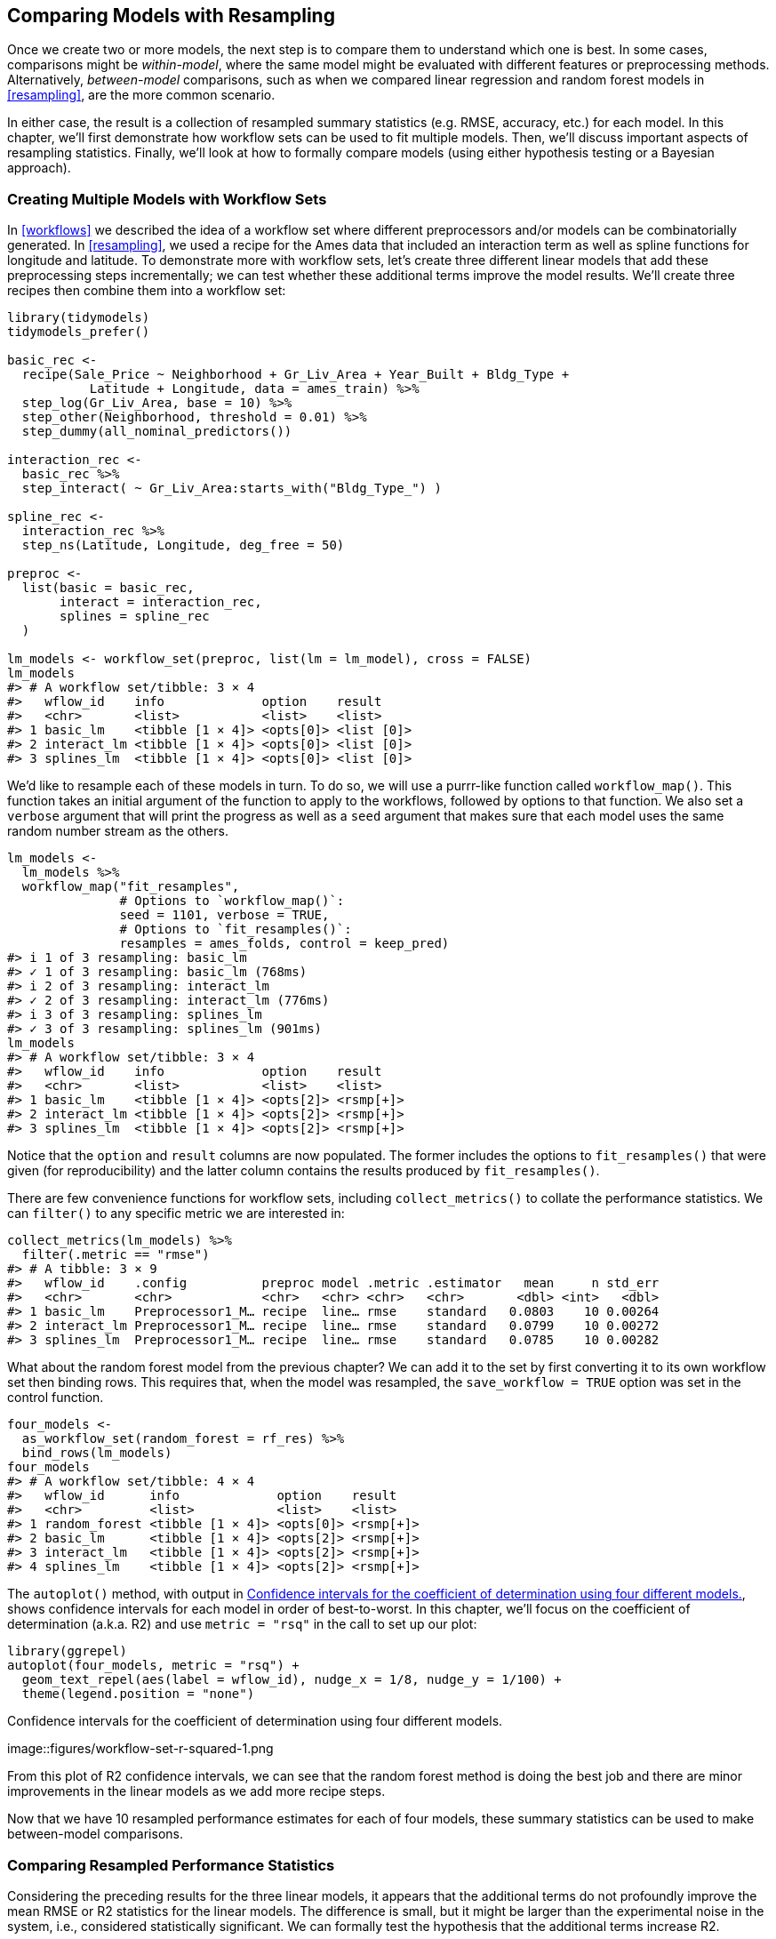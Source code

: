 [[compare]]
== Comparing Models with Resampling

Once we create two or more models, the next step is to compare them to understand which one is best. In some cases, comparisons might be _within-model_, where the same model might be evaluated with different features or preprocessing methods. Alternatively, _between-model_ comparisons, such as when we compared linear regression and random forest models in <<resampling>>, are the more common scenario.

In either case, the result is a collection of resampled summary statistics (e.g. RMSE, accuracy, etc.) for each model. In this chapter, we’ll first demonstrate how workflow sets can be used to fit multiple models. Then, we’ll discuss important aspects of resampling statistics. Finally, we’ll look at how to formally compare models (using either hypothesis testing or a Bayesian approach).

[[workflow-set]]
=== Creating Multiple Models with Workflow Sets

In <<workflows>> we described the idea of a workflow set where different preprocessors and/or models can be combinatorially generated. In <<resampling>>, we used a recipe for the Ames data that included an interaction term as well as spline functions for longitude and latitude. To demonstrate more with workflow sets, let’s create three different linear models that add these preprocessing steps incrementally; we can test whether these additional terms improve the model results. We’ll create three recipes then combine them into a workflow set:

[source,r]
----
library(tidymodels)
tidymodels_prefer()

basic_rec <- 
  recipe(Sale_Price ~ Neighborhood + Gr_Liv_Area + Year_Built + Bldg_Type + 
           Latitude + Longitude, data = ames_train) %>%
  step_log(Gr_Liv_Area, base = 10) %>% 
  step_other(Neighborhood, threshold = 0.01) %>% 
  step_dummy(all_nominal_predictors())

interaction_rec <- 
  basic_rec %>% 
  step_interact( ~ Gr_Liv_Area:starts_with("Bldg_Type_") ) 

spline_rec <- 
  interaction_rec %>% 
  step_ns(Latitude, Longitude, deg_free = 50)

preproc <- 
  list(basic = basic_rec, 
       interact = interaction_rec, 
       splines = spline_rec
  )

lm_models <- workflow_set(preproc, list(lm = lm_model), cross = FALSE)
lm_models
#> # A workflow set/tibble: 3 × 4
#>   wflow_id    info             option    result    
#>   <chr>       <list>           <list>    <list>    
#> 1 basic_lm    <tibble [1 × 4]> <opts[0]> <list [0]>
#> 2 interact_lm <tibble [1 × 4]> <opts[0]> <list [0]>
#> 3 splines_lm  <tibble [1 × 4]> <opts[0]> <list [0]>
----

We’d like to resample each of these models in turn. To do so, we will use a [.pkg]#purrr#-like function called `workflow_map()`. This function takes an initial argument of the function to apply to the workflows, followed by options to that function. We also set a `verbose` argument that will print the progress as well as a `seed` argument that makes sure that each model uses the same random number stream as the others.

[source,r]
----
lm_models <- 
  lm_models %>% 
  workflow_map("fit_resamples", 
               # Options to `workflow_map()`: 
               seed = 1101, verbose = TRUE,
               # Options to `fit_resamples()`: 
               resamples = ames_folds, control = keep_pred)
#> i 1 of 3 resampling: basic_lm
#> ✓ 1 of 3 resampling: basic_lm (768ms)
#> i 2 of 3 resampling: interact_lm
#> ✓ 2 of 3 resampling: interact_lm (776ms)
#> i 3 of 3 resampling: splines_lm
#> ✓ 3 of 3 resampling: splines_lm (901ms)
lm_models
#> # A workflow set/tibble: 3 × 4
#>   wflow_id    info             option    result   
#>   <chr>       <list>           <list>    <list>   
#> 1 basic_lm    <tibble [1 × 4]> <opts[2]> <rsmp[+]>
#> 2 interact_lm <tibble [1 × 4]> <opts[2]> <rsmp[+]>
#> 3 splines_lm  <tibble [1 × 4]> <opts[2]> <rsmp[+]>
----

Notice that the `option` and `result` columns are now populated. The former includes the options to `fit_resamples()` that were given (for reproducibility) and the latter column contains the results produced by `fit_resamples()`.

There are few convenience functions for workflow sets, including `collect_metrics()` to collate the performance statistics. We can `filter()` to any specific metric we are interested in:

[source,r]
----
collect_metrics(lm_models) %>% 
  filter(.metric == "rmse")
#> # A tibble: 3 × 9
#>   wflow_id    .config          preproc model .metric .estimator   mean     n std_err
#>   <chr>       <chr>            <chr>   <chr> <chr>   <chr>       <dbl> <int>   <dbl>
#> 1 basic_lm    Preprocessor1_M… recipe  line… rmse    standard   0.0803    10 0.00264
#> 2 interact_lm Preprocessor1_M… recipe  line… rmse    standard   0.0799    10 0.00272
#> 3 splines_lm  Preprocessor1_M… recipe  line… rmse    standard   0.0785    10 0.00282
----

What about the random forest model from the previous chapter? We can add it to the set by first converting it to its own workflow set then binding rows. This requires that, when the model was resampled, the `save_workflow = TRUE` option was set in the control function.

[source,r]
----
four_models <- 
  as_workflow_set(random_forest = rf_res) %>% 
  bind_rows(lm_models)
four_models
#> # A workflow set/tibble: 4 × 4
#>   wflow_id      info             option    result   
#>   <chr>         <list>           <list>    <list>   
#> 1 random_forest <tibble [1 × 4]> <opts[0]> <rsmp[+]>
#> 2 basic_lm      <tibble [1 × 4]> <opts[2]> <rsmp[+]>
#> 3 interact_lm   <tibble [1 × 4]> <opts[2]> <rsmp[+]>
#> 4 splines_lm    <tibble [1 × 4]> <opts[2]> <rsmp[+]>
----

The `autoplot()` method, with output in <<workflow-set-r-squared>>, shows confidence intervals for each model in order of best-to-worst. In this chapter, we’ll focus on the coefficient of determination (a.k.a. R2) and use `metric = "rsq"` in the call to set up our plot:

[source,r]
----
library(ggrepel)
autoplot(four_models, metric = "rsq") +
  geom_text_repel(aes(label = wflow_id), nudge_x = 1/8, nudge_y = 1/100) +
  theme(legend.position = "none")
----

[[workflow-set-r-squared]]
.Confidence intervals for the coefficient of determination using four different models.
image::figures/workflow-set-r-squared-1.png

From this plot of R2 confidence intervals, we can see that the random forest method is doing the best job and there are minor improvements in the linear models as we add more recipe steps.

Now that we have 10 resampled performance estimates for each of four models, these summary statistics can be used to make between-model comparisons.

[[resampled-stats]]
=== Comparing Resampled Performance Statistics

Considering the preceding results for the three linear models, it appears that the additional terms do not profoundly improve the mean RMSE or R2 statistics for the linear models. The difference is small, but it might be larger than the experimental noise in the system, i.e., considered statistically significant. We can formally test the hypothesis that the additional terms increase R2.

Before making between-model comparisons, it is important for us to discuss the within-resample correlation for resampling statistics. Each model was measured with the same cross-validation folds, and results for the same resample tend to be similar.

In other words, there are some resamples where performance across models tends to be low and others where it tends to be high. In statistics, this is called a _resample-to-resample_ component of variation.

To illustrate, let’s gather the individual resampling statistics for the linear models and the random forest. We will focus on the R2 statistic for each model, which measures correlation between the observed and predicted sale prices for each house. Let’s `filter()` to keep only the R2 metrics, reshape the results, and compute how the metrics are correlated with each other.

[source,r]
----
rsq_indiv_estimates <- 
  collect_metrics(four_models, summarize = FALSE) %>% 
  filter(.metric == "rsq") 

rsq_wider <- 
  rsq_indiv_estimates %>% 
  select(wflow_id, .estimate, id) %>% 
  pivot_wider(id_cols = "id", names_from = "wflow_id", values_from = ".estimate")

corrr::correlate(rsq_wider %>% select(-id), quiet = TRUE)
#> # A tibble: 4 × 5
#>   term          random_forest basic_lm interact_lm splines_lm
#>   <chr>                 <dbl>    <dbl>       <dbl>      <dbl>
#> 1 random_forest        NA        0.876       0.878      0.879
#> 2 basic_lm              0.876   NA           0.993      0.997
#> 3 interact_lm           0.878    0.993      NA          0.987
#> 4 splines_lm            0.879    0.997       0.987     NA
----

These correlations are high, and indicate that, across models, there are large within-resample correlations. To see this visually in <<rsquared-resamples>>, the R2 statistics are shown for each model with lines connecting the resamples:

[source,r]
----
rsq_indiv_estimates %>% 
  mutate(wflow_id = reorder(wflow_id, .estimate)) %>% 
  ggplot(aes(x = wflow_id, y = .estimate, group = id, color = id, lty = id)) + 
  geom_line(alpha = .8, lwd = 1.25) + 
  theme(legend.position = "none")
----

[[rsquared-resamples]]
.Resample statistics across models.
image::figures/rsquared-resamples-1.png

If the resample-to-resample effect was not real, there would not be any parallel lines. A statistical test for the correlations evaluates whether the magnitudes of these correlations are not simply noise. For the linear models:

[source,r]
----
rsq_wider %>% 
  with( cor.test(basic_lm, splines_lm) ) %>% 
  tidy() %>% 
  select(estimate, starts_with("conf"))
#> # A tibble: 1 × 3
#>   estimate conf.low conf.high
#>      <dbl>    <dbl>     <dbl>
#> 1    0.997    0.987     0.999
----

The results of the correlation test (the `estimate` of the correlation and the confidence intervals) show us that the within-resample correlation appears to be real.

What effect does the extra correlation have on our analysis? Consider the variance of a difference of two variables:

[latexmath]
++++
\[\operatorname{Var}[X - Y] = \operatorname{Var}[X] + \operatorname{Var}[Y]  - 2 \operatorname{Cov}[X, Y]\]
++++

The last term is the covariance between two items. If there is a significant positive covariance, then any statistical test of this difference would be critically under-powered comparing the difference in two models. In other words, ignoring the resample-to-resample effect would bias our model comparisons towards finding no differences between models.

This characteristic of resampling statistics will come into play in the next two sections.

Before making model comparisons or looking at the resampling results, it can be helpful to define a relevant _practical effect size_. Since these analyses focus on the R2 statistics, the practical effect size is the change in R2 that we would consider to be a realistic difference that matters. For example, we might think that two models are not practically different if their R2 values are within latexmath:[$\pm 2$]%. If this were the case, differences smaller than 2% are not deemed important even if they are statistically significant.

Practical significance is subjective; two people can have very different ideas on the threshold for importance. However, we’ll show later that this consideration can be very helpful when deciding between models.

=== Simple Hypothesis Testing Methods

We can use simple hypothesis testing to make formal comparisons between models. Consider the familiar linear statistical model:

[latexmath]
++++
\[y_{ij} = \beta_0 + \beta_1x_{i1} + \ldots + \beta_px_{ip} + \epsilon_{ij}\]
++++

This versatile model is used to create regression models as well as being the basis for the popular analysis of variance (ANOVA) technique for comparing groups. With the ANOVA model, the predictors (latexmath:[$x_{ij}$]) are binary dummy variables for different groups. From this, the latexmath:[$\beta$] parameters estimate whether two or more groups are different from one another using hypothesis testing techniques.

In our specific situation, the ANOVA can also make model comparisons. Suppose the individual resampled R2 statistics serve as the _outcome data_ (i.e., the latexmath:[$y_{ij}$]) and the models as the _predictors_ in the ANOVA model. A sampling of this data structure is shown in <<model-anova-data>>.

(#tab:model-anova-data)Model performance statistics as a data set for analysis.

Y = rsq

model

X1

X2

X3

id

0.8108

basic_lm

0

0

0

Fold01

0.8134

interact_lm

1

0

0

Fold01

0.8598

random_forest

0

1

0

Fold01

0.8217

splines_lm

0

0

1

Fold01

0.8045

basic_lm

0

0

0

Fold02

0.8103

interact_lm

1

0

0

Fold02

The `X1`, `X2`, and `X3` columns in the table are indicators for the values in the `model` column. Their order was defined in the same way that R would define them, alphabetically ordered by `model`.

For our model comparison, the specific ANOVA model is:

[latexmath]
++++
\[y_{ij} = \beta_0 + \beta_1x_{i1} + \beta_2x_{i2} + \beta_3x_{i3} + \epsilon_{ij}\]
++++

where

* latexmath:[$\beta_0$] is the estimate of the mean R2 statistic for the basic linear models (i.e., without splines or interactions),
* latexmath:[$\beta_1$] is the change in mean R2 when interactions are added to the basic linear model,
* latexmath:[$\beta_2$] is the change in mean R2 between the basic linear model and the random forest model.
* latexmath:[$\beta_3$] is the change in mean R2 between the basic linear model and one with interactions and splines.

From these model parameters, hypothesis tests and p-values are generated to statistically compare models, but we must contend with how to handle the resample-to-resample effect. Historically, the resample groups would be considered a _block effect_ and an appropriate term was added to the model. Alternatively, the resample effect could be considered a _random effect_ where these particular resamples were drawn at random from a larger population of possible resamples. However, we aren’t really interested in these effects; we only want to adjust for them in the model so that the variances of the interesting differences are properly estimated.

Treating the resamples as random effects is theoretically appealing. Methods for fitting an ANOVA model with this type of random effect could include the linear mixed model (Faraway 2016) or a Bayesian hierarchical model (shown in the next section).

A simple and fast method for comparing two models at a time is to use the differences in R2 values as the outcome data in the ANOVA model. Since the outcomes are matched by resample, the differences do not contain the resample-to-resample effect and, for this reason, the standard ANOVA model is appropriate. To illustrate, this call to `lm()` tests the difference between two of the linear regression models:

[source,r]
----
compare_lm <- 
  rsq_wider %>% 
  mutate(difference = splines_lm - basic_lm)

lm(difference ~ 1, data = compare_lm) %>% 
  tidy(conf.int = TRUE) %>% 
  select(estimate, p.value, starts_with("conf"))
#> # A tibble: 1 × 4
#>   estimate   p.value conf.low conf.high
#>      <dbl>     <dbl>    <dbl>     <dbl>
#> 1  0.00913 0.0000256  0.00650    0.0118

# Alternatively, a paired t-test could also be used: 
rsq_wider %>% 
  with( t.test(splines_lm, basic_lm, paired = TRUE) ) %>%
  tidy() %>% 
  select(estimate, p.value, starts_with("conf"))
#> # A tibble: 1 × 4
#>   estimate   p.value conf.low conf.high
#>      <dbl>     <dbl>    <dbl>     <dbl>
#> 1  0.00913 0.0000256  0.00650    0.0118
----

We could evaluate each pair-wise difference in this way. Note that the p-value indicates a _statistically significant_ signal; the collection of spline terms for longitude and latitude do appear to have an effect. However, the difference in R2 is estimated at 0.91%. If our practical effect size were 2%, we might not consider these terms worth including in the model.

We’ve briefly mentioned p-values already, but what actually are they? From Wasserstein and Lazar (2016): ``Informally, a p-value is the probability under a specified statistical model that a statistical summary of the data (e.g., the sample mean difference between two compared groups) would be equal to or more extreme than its observed value.''

In other words, if this analysis were repeated a large number of times under the null hypothesis of no differences, the p-value reflects how extreme our observed results would be in comparison.

[[tidyposterior]]
=== Bayesian Methods

We just used hypothesis testing to formally compare models, but we can also take a more general approach to making these formal comparisons using random effects and Bayesian statistics (McElreath 2020). While the model is more complex than the ANOVA method, the interpretation is more simple and straight-forward than the p-value approach. The previous ANOVA model had the form:

[latexmath]
++++
\[y_{ij} = \beta_0 + \beta_1x_{i1} + \beta_2x_{i2} + \beta_3x_{i3} + \epsilon_{ij}\]
++++

where the residuals latexmath:[$\epsilon_{ij}$] are assumed to be independent and follow a Gaussian distribution with zero mean and constant standard deviation of latexmath:[$\sigma$]. From this assumption, statistical theory shows that the estimated regression parameters follow a multivariate Gaussian distribution and, from this, p-values and confidence intervals are derived.

A Bayesian linear model makes additional assumptions. In addition to specifying a distribution for the residuals, we require _prior distribution_ specifications for the model parameters ( latexmath:[$\beta_j$] and latexmath:[$\sigma$] ). These are distributions for the parameters that the model assumes before being exposed to the observed data. For example, a simple set of prior distributions for our model might be:

These priors set the possible/probable ranges of the model parameters and have no unknown parameters. For example, the prior on latexmath:[$\sigma$] indicates that values must be larger than zero, are very right-skewed, and have values that are usually less than 3 or 4.

Note that the regression parameters have a pretty wide prior distribution, with a standard deviation of 10. In many cases, we might not have a strong opinion about the prior beyond it being symmetric and bell shaped. The large standard deviation implies a fairly uninformative prior; it is not overly restrictive in terms of the possible values that the parameters might take on. This allows the data to have more of an influence during parameter estimation.

Given the observed data and the prior distribution specifications, the model parameters can then be estimated. The final distributions of the model parameters are combinations of the priors and the likelihood estimates. These _posterior distributions_ of the parameters are the key distributions of interest. They are a full probabilistic description of the model’s estimated parameters.

To adapt our Bayesian ANOVA model so that the resamples are adequately modeled, we consider a _random intercept model_. Here, we assume that the resamples impact the model only by changing the intercept. Note that this constrains the resamples from having a differential impact on the regression parameters latexmath:[$\beta_j$]; these are assumed to have the same relationship across resamples. This model equation is:

[latexmath]
++++
\[y_{ij} = (\beta_0 + b_{i}) + \beta_1x_{i1} + \beta_2x_{i2} + \beta_3x_{i3} + \epsilon_{ij}\]
++++

This is not an unreasonable model for resampled statistics which, when plotted across models as in <<rsquared-resamples>>, tend to have fairly parallel effects across models (i.e., little cross-over of lines).

For this model configuration, an additional assumption is made for the prior distribution of random effects. A reasonable assumption for this distribution is another symmetric distribution, such as another bell-shaped curve. Given the effective sample size of 10 in our summary statistic data, let’s use a prior that is wider than a standard normal distribution. We’ll use a t-distribution with a single degree of freedom (i.e. latexmath:[$b_i \sim t(1)$]), which has heavier tails than an analogous Gaussian distribution.

The [.pkg]#tidyposterior# package has functions to fit such Bayesian models for the purpose of comparing resampled models. The main function is called `perf_mod()` and it is configured to ``just work'' for different types of objects:

* For workflow sets, it creates an ANOVA model where the groups correspond to the workflows. Our existing models did not optimize any tuning parameters (see the next three chapters). If one of the workflows in the set had data on tuning parameters, the best tuning parameters set for each workflow is used in the Bayesian analysis. In other words, despite the presence of tuning parameters, `perf_mod()` focuses on making _between-workflow comparisons_.
* For objects that contain a single model that has been tuned using resampling, `perf_mod()` makes _within-model comparisons_. In this situation, the grouping variables tested in the Bayesian ANOVA model are the submodels defined by the tuning parameters.
* The `perf_mod()` function can also take a data frame produced by [.pkg]#rsample# that has columns of performance metrics associated with two or more model/workflow results. These could have been generated by non-standard means.

From any of these types of objects, the `perf_mod()` function determines an appropriate Bayesian model and fits it with the resampling statistics. For our example, it will model the four sets of R2 statistics associated with the workflows.

The [.pkg]#tidyposterior# package uses the https://mc-stan.org/[Stan software] for specifying and fitting the models via the [.pkg]#rstanarm# package. The functions within that package have default priors (see `?priors` for more details). The following model uses the default priors for all parameters except for the random intercepts (which follow a _t_-distribution). The estimation process uses random numbers so the seed is set within the function call. The estimation process is iterative and is replicated several times in collections called _chains_. The `iter` parameter tells the function how long to run the estimation process in each chain. When several chains are used, their results are combined (assume that this is validated by diagnostic assessments).

[source,r]
----
library(tidyposterior)
library(rstanarm)

# The rstanarm package creates copious amounts of output; those results
# are not shown here but are worth inspecting for potential issues. The
# option `refresh = 0` can be used to eliminate the logging. 
rsq_anova <-
  perf_mod(
    four_models,
    metric = "rsq",
    prior_intercept = rstanarm::student_t(df = 1),
    chains = 4,
    iter = 5000,
    seed = 1102
  )
----

The resulting object has information on the resampling process as well as the Stan object embedded within (in an element called `stan`). We are most interested in the posterior distributions of the regression parameters. The [.pkg]#tidyposterior# package has a `tidy()` method that extracts these posterior distributions into a tibble:

[source,r]
----
model_post <- 
  rsq_anova %>% 
  # Take a random sample from the posterior distribution
  # so set the seed again to be reproducible. 
  tidy(seed = 1103) 

glimpse(model_post)
#> Rows: 40,000
#> Columns: 2
#> $ model     <chr> "random_forest", "random_forest", "random_forest", "random_fores…
#> $ posterior <dbl> 0.8493, 0.8476, 0.8484, 0.8451, 0.8402, 0.8417, 0.8399, 0.8394, …
----

The four posterior distributions are visualized in <<four-posteriors>>.

[source,r]
----
model_post %>% 
  mutate(model = forcats::fct_inorder(model)) %>%
  ggplot(aes(x = posterior)) + 
  geom_histogram(bins = 50, color = "white", fill = "blue", alpha = 0.4) + 
  facet_wrap(~ model, ncol = 1)
----

[[four-posteriors]]
.Posterior distributions for the coefficient of determination using four different models.
image::figures/four-posteriors-1.png

These histograms describe the estimated probability distributions of the mean R2 value for each model. There is some overlap, especially for the three linear models.

There is also a basic `autoplot()` method for the model results, shown in <<credible-intervals>>, as well as the tidied object that shows overlaid density plots.

[source,r]
----
autoplot(rsq_anova) +
  geom_text_repel(aes(label = workflow), nudge_x = 1/8, nudge_y = 1/100) +
  theme(legend.position = "none")
----

[[credible-intervals]]
.Credible intervals derived from the model posterior distributions.
image::figures/credible-intervals-1.png

One wonderful aspect of using resampling with Bayesian models is that, once we have the posteriors for the parameters, it is trivial to get the posterior distributions for combinations of the parameters. For example, to compare the two linear regression models, we are interested in the difference in means. The posterior of this difference is computed by sampling from the individual posteriors and taking the differences. The `contrast_models()` function can do this. To specify the comparisons to make, the `list_1` and `list_2` parameters take character vectors and compute the differences between the models in those lists (parameterized as `list_1 - list_2`).

We can compare two of the linear models and visualize the results in <<posterior-difference>>.

[source,r]
----
rqs_diff <-
  contrast_models(rsq_anova,
                  list_1 = "splines_lm",
                  list_2 = "basic_lm",
                  seed = 1104)

rqs_diff %>% 
  as_tibble() %>% 
  ggplot(aes(x = difference)) + 
  geom_vline(xintercept = 0, lty = 2) + 
  geom_histogram(bins = 50, color = "white", fill = "red", alpha = 0.4)
----

[[posterior-difference]]
.Posterior distribution for the difference in the coefficient of determination.
image::figures/posterior-difference-1.png

The posterior shows that the center of the distribution is greater than zero (indicating that the model with splines typically had larger values) but does overlap with zero to a degree. The `summary()` method for this object computes the mean of the distribution as well as credible intervals, the Bayesian analog to confidence intervals.

[source,r]
----
summary(rqs_diff) %>% 
  select(-starts_with("pract"))
#> # A tibble: 1 × 6
#>   contrast               probability    mean   lower  upper  size
#>   <chr>                        <dbl>   <dbl>   <dbl>  <dbl> <dbl>
#> 1 splines_lm vs basic_lm        1.00 0.00910 0.00486 0.0134     0
----

The `probability` column reflects the proportion of the posterior that is greater than zero. This is the probability that the positive difference is real. The value is not close to zero, providing a strong case for statistical significance, i.e., the idea that statistically the actual difference is not zero.

However, the estimate of the mean difference is fairly close to zero. Recall that the practical effect size we suggested previously is 2%. With a posterior distribution, we can also compute the probability of being practically significant. In Bayesian analysis, this is a ``ROPE estimate'' (for Region Of Practical Equivalence, Kruschke and Liddell (2018)). To estimate this, the `size` option to the summary function is used:

[source,r]
----
summary(rqs_diff, size = 0.02) %>% 
  select(contrast, starts_with("pract"))
#> # A tibble: 1 × 4
#>   contrast               pract_neg pract_equiv pract_pos
#>   <chr>                      <dbl>       <dbl>     <dbl>
#> 1 splines_lm vs basic_lm         0           1         0
----

The `pract_equiv` column is the proportion of the posterior that is within `[-size, size]` (the columns `pract_neg` and `pract_pos` are the proportions that are below and above this interval). This large value indicates that, for our effect size, there is an overwhelming probability that the two models are practically the same. Even though the previous plot showed that our difference is likely non-zero, the equivalence test suggests that it is small enough to not be practical meaningful.

The same process could be used to compare the random forest model to one or both of the linear regressions that were resampled. In fact, when `perf_mod()` is used with a workflow set, the `autoplot()` method can show the `pract_equiv` results that compare each workflow to the current best (the random forest model, in this case).

[source,r]
----
autoplot(rsq_anova, type = "ROPE", size = 0.02) +
  geom_text_repel(aes(label = workflow)) +
  theme(legend.position = "none")
----

[[practical-equivalence]]
.Probability of practical equivalence for an effect size of 2%.
image::figures/practical-equivalence-1.png

<<practical-equivalence>> shows us that none of the linear models come close to the random forest model when a 2% practical effect size is used.

==== The effect of the amount of resampling

How does the number of resamples affect these types of formal Bayesian comparisons? More resamples increases the precision of the overall resampling estimate; that precision propagates to this type of analysis. For illustration, additional resamples were added using repeated cross-validation. How did the posterior distribution change? <<intervals-over-replicates>> shows the 90% credible intervals with up to 100 resamples (generated from 10 repeats of 10-fold cross-validation).

[source,r]
----
# calculations in extras/ames_posterior_intervals.R
ggplot(intervals,
       aes(x = resamples, y = mean)) +
  geom_path() +
  geom_ribbon(aes(ymin = lower, ymax = upper), fill = "red", alpha = .1) +
  labs(x = "Number of Resamples (repeated 10-fold cross-validation)")
----

[[intervals-over-replicates]]
.Probability of practical equivalence to the random forest model.
image::figures/intervals-over-replicates-1.png

The width of the intervals decreases as more resamples are added. Clearly, going from ten resamples to thirty has a larger impact than going from eighty to 100. There are diminishing returns for using a ``large'' number of resamples (``large'' will be different for different data sets).

[[compare-summary]]
=== Chapter Summary

This chapter describes formal statistical methods for testing differences in performance between models. We demonstrated the within-resample effect, where results for the same resample tend to be similar; this aspect of resampled summary statistics requires appropriate analysis in order for valid model comparisons. Further, although statistical significance and practical significance are both important concepts for model comparisons, they are different.

